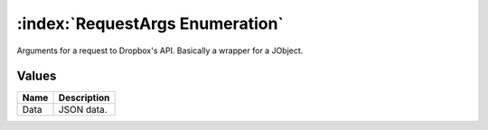 :index:`RequestArgs Enumeration`
================================

Arguments for a request to Dropbox's API. Basically a wrapper for a JObject.

Values
------

======== ===============
**Name** **Description**
-------- ---------------
Data     JSON data.
======== ===============

